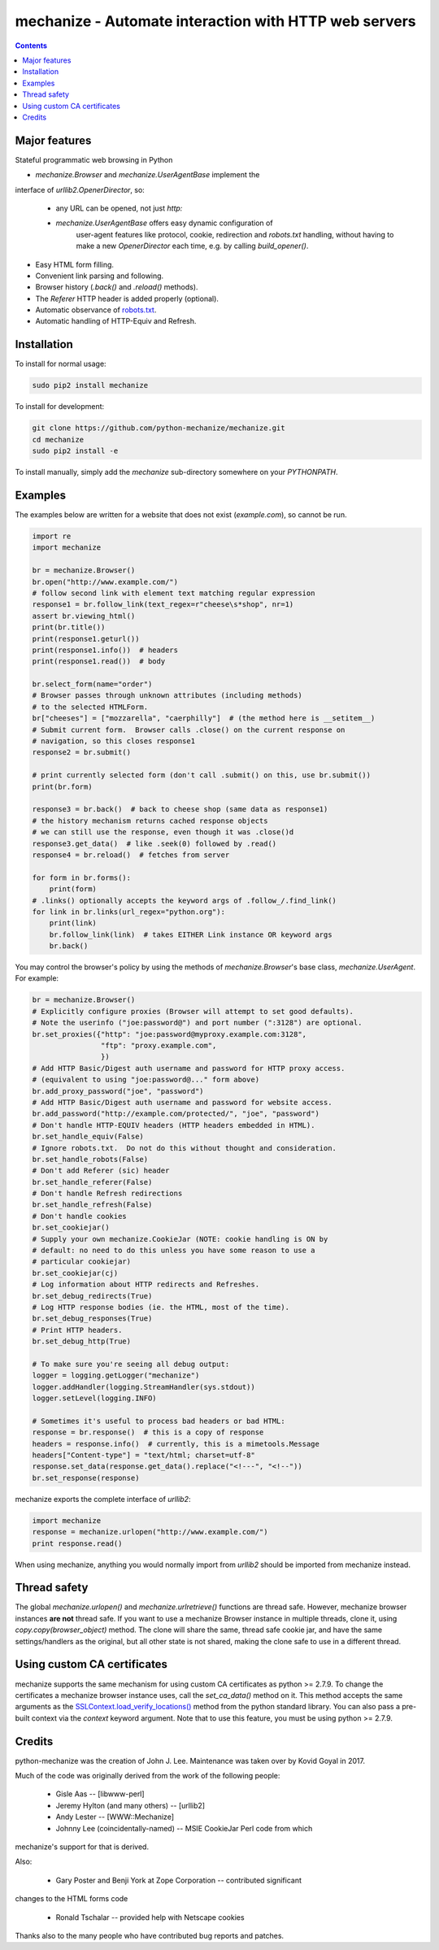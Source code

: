 mechanize - Automate interaction with HTTP web servers
##########################################################

|pypi| |unix_build| |windows_build|

.. contents::


Major features
-----------------

Stateful programmatic web browsing in Python

* `mechanize.Browser` and `mechanize.UserAgentBase` implement the
interface of `urllib2.OpenerDirector`, so:

    - any URL can be opened, not just `http:`

    - `mechanize.UserAgentBase` offers easy dynamic configuration of
       user-agent features like protocol, cookie, redirection and
       `robots.txt` handling, without having to make a new
       `OpenerDirector` each time, e.g. by calling `build_opener()`.

* Easy HTML form filling.

* Convenient link parsing and following.

* Browser history (`.back()` and `.reload()` methods).

* The `Referer` HTTP header is added properly (optional).

* Automatic observance of `robots.txt <http://www.robotstxt.org/wc/norobots.html>`_.

* Automatic handling of HTTP-Equiv and Refresh.


Installation
-----------------

To install for normal usage:

.. code-block:: bash

    sudo pip2 install mechanize

To install for development:

.. code-block:: bash

    git clone https://github.com/python-mechanize/mechanize.git
    cd mechanize
    sudo pip2 install -e

To install manually, simply add the `mechanize` sub-directory somewhere on your
`PYTHONPATH`.

Examples
----------

The examples below are written for a website that does not exist
(`example.com`), so cannot be run.  

.. code-block:: python

    import re
    import mechanize

    br = mechanize.Browser()
    br.open("http://www.example.com/")
    # follow second link with element text matching regular expression
    response1 = br.follow_link(text_regex=r"cheese\s*shop", nr=1)
    assert br.viewing_html()
    print(br.title())
    print(response1.geturl())
    print(response1.info())  # headers
    print(response1.read())  # body

    br.select_form(name="order")
    # Browser passes through unknown attributes (including methods)
    # to the selected HTMLForm.
    br["cheeses"] = ["mozzarella", "caerphilly"]  # (the method here is __setitem__)
    # Submit current form.  Browser calls .close() on the current response on
    # navigation, so this closes response1
    response2 = br.submit()

    # print currently selected form (don't call .submit() on this, use br.submit())
    print(br.form)

    response3 = br.back()  # back to cheese shop (same data as response1)
    # the history mechanism returns cached response objects
    # we can still use the response, even though it was .close()d
    response3.get_data()  # like .seek(0) followed by .read()
    response4 = br.reload()  # fetches from server

    for form in br.forms():
        print(form)
    # .links() optionally accepts the keyword args of .follow_/.find_link()
    for link in br.links(url_regex="python.org"):
        print(link)
        br.follow_link(link)  # takes EITHER Link instance OR keyword args
        br.back()


You may control the browser's policy by using the methods of
`mechanize.Browser`'s base class, `mechanize.UserAgent`.  For example:

.. code-block:: python

    br = mechanize.Browser()
    # Explicitly configure proxies (Browser will attempt to set good defaults).
    # Note the userinfo ("joe:password@") and port number (":3128") are optional.
    br.set_proxies({"http": "joe:password@myproxy.example.com:3128",
                    "ftp": "proxy.example.com",
                    })
    # Add HTTP Basic/Digest auth username and password for HTTP proxy access.
    # (equivalent to using "joe:password@..." form above)
    br.add_proxy_password("joe", "password")
    # Add HTTP Basic/Digest auth username and password for website access.
    br.add_password("http://example.com/protected/", "joe", "password")
    # Don't handle HTTP-EQUIV headers (HTTP headers embedded in HTML).
    br.set_handle_equiv(False)
    # Ignore robots.txt.  Do not do this without thought and consideration.
    br.set_handle_robots(False)
    # Don't add Referer (sic) header
    br.set_handle_referer(False)
    # Don't handle Refresh redirections
    br.set_handle_refresh(False)
    # Don't handle cookies
    br.set_cookiejar()
    # Supply your own mechanize.CookieJar (NOTE: cookie handling is ON by
    # default: no need to do this unless you have some reason to use a
    # particular cookiejar)
    br.set_cookiejar(cj)
    # Log information about HTTP redirects and Refreshes.
    br.set_debug_redirects(True)
    # Log HTTP response bodies (ie. the HTML, most of the time).
    br.set_debug_responses(True)
    # Print HTTP headers.
    br.set_debug_http(True)

    # To make sure you're seeing all debug output:
    logger = logging.getLogger("mechanize")
    logger.addHandler(logging.StreamHandler(sys.stdout))
    logger.setLevel(logging.INFO)

    # Sometimes it's useful to process bad headers or bad HTML:
    response = br.response()  # this is a copy of response
    headers = response.info()  # currently, this is a mimetools.Message
    headers["Content-type"] = "text/html; charset=utf-8"
    response.set_data(response.get_data().replace("<!---", "<!--"))
    br.set_response(response)

mechanize exports the complete interface of `urllib2`:

.. code-block:: python

    import mechanize
    response = mechanize.urlopen("http://www.example.com/")
    print response.read()

When using mechanize, anything you would normally import from `urllib2` should
be imported from mechanize instead.

Thread safety
---------------

The global `mechanize.urlopen()` and `mechanize.urlretrieve()` functions are
thread safe. However, mechanize browser instances **are not** thread safe. If
you want to use a mechanize Browser instance in multiple threads, clone it,
using `copy.copy(browser_object)` method. The clone will share the same,
thread safe cookie jar, and have the same settings/handlers as the original,
but all other state is not shared, making the clone safe to use in a different
thread.

Using custom CA certificates
-------------------------------

mechanize supports the same mechanism for using custom CA certificates as
python >= 2.7.9. To change the certificates a mechanize browser instance uses,
call the `set_ca_data()` method on it. This method accepts the same arguments
as the `SSLContext.load_verify_locations() <https://docs.python.org/2/library/ssl.html#ssl.SSLContext.load_verify_locations>`_
method from the python standard library. You can also pass a pre-built context
via the `context` keyword argument. Note that to use this feature, you
must be using python >= 2.7.9.


Credits
-----------------

python-mechanize was the creation of John J. Lee. Maintenance was taken over by
Kovid Goyal in 2017.

Much of the code was originally derived from the work of the following people:

 * Gisle Aas -- [libwww-perl]

 * Jeremy Hylton (and many others) -- [urllib2]

 * Andy Lester -- [WWW::Mechanize]

 * Johnny Lee (coincidentally-named) -- MSIE CookieJar Perl code from which
mechanize's support for that is derived.

Also:

 * Gary Poster and Benji York at Zope Corporation -- contributed significant
changes to the HTML forms code

 * Ronald Tschalar -- provided help with Netscape cookies

Thanks also to the many people who have contributed bug reports and
patches.

.. |pypi| image:: https://img.shields.io/pypi/v/mechanize.svg?style=flat-square&label=latest%20stable%20version
    :target: https://pypi.python.org/pypi/mechanize
    :alt: Latest version released on PyPi

.. |unix_build| image:: https://api.travis-ci.org/python-mechanize/mechanize.svg
    :target: http://travis-ci.org/python-mechanize/mechanize
    :alt: Build status of the master branch on Unix

.. |windows_build|  image:: https://ci.appveyor.com/api/projects/status/github/kovidgoyal/mechanize?svg=true
    :target: https://ci.appveyor.com/project/kovidgoyal/mechanize
    :alt: Build status of the master branch on Windows


